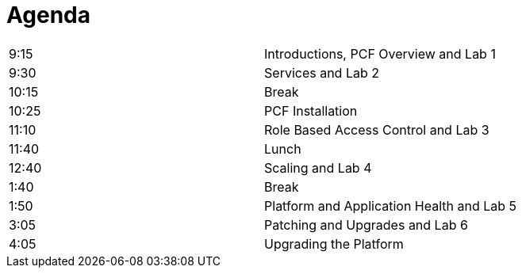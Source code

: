 Agenda
======

|===================================================
| 9:15  | Introductions, PCF Overview and Lab 1
| 9:30  | Services and Lab 2
| 10:15 | Break
| 10:25 | PCF Installation
| 11:10 | Role Based Access Control and Lab 3
| 11:40 | Lunch
| 12:40 | Scaling and Lab 4
| 1:40  | Break
| 1:50  | Platform and Application Health and Lab 5
| 3:05  | Patching and Upgrades and Lab 6
| 4:05  | Upgrading the Platform
|===================================================
